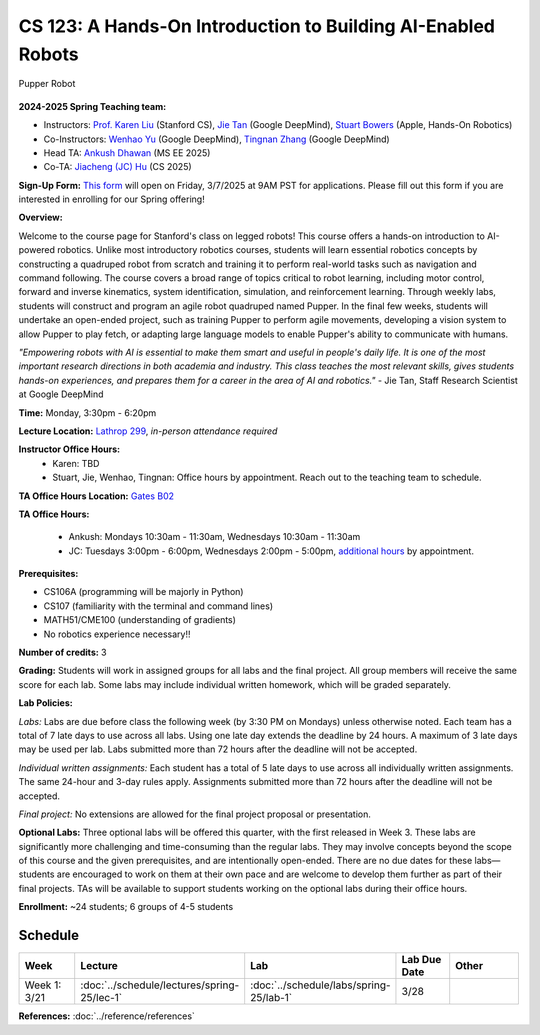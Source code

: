 CS 123: A Hands-On Introduction to Building AI-Enabled Robots
#############################################################

.. figure:: _static/pupper_splash.jpg
    :align: center
    :alt: Pupper

    Pupper Robot

**2024-2025 Spring Teaching team:** 

* Instructors: `Prof. Karen Liu <https://tml.stanford.edu/people/karen-liu>`_ (Stanford CS), `Jie Tan <https://www.jie-tan.net/>`_ (Google DeepMind), `Stuart Bowers <https://handsonrobotics.org/>`_ (Apple, Hands-On Robotics)
* Co-Instructors: `Wenhao Yu <https://wenhaoyu.weebly.com/>`_ (Google DeepMind), `Tingnan Zhang <https://www.linkedin.com/in/tingnanzhang/>`_ (Google DeepMind)
* Head TA: `Ankush Dhawan <https://www.linkedin.com/in/ankush-dhawan/>`_ (MS EE 2025)
* Co-TA: `Jiacheng (JC) Hu <https://www.linkedin.com/in/jc-hu-838150233/>`_ (CS 2025)

**Sign-Up Form:** `This form <https://docs.google.com/forms/d/e/1FAIpQLScDPi8bazMjzMV2KLJAHexqzImbAnLQojnsOLfJG0dlEXDcjg/viewform?usp=sharing>`_ will open on Friday, 3/7/2025 at 9AM PST for applications. Please fill out this form if you are interested in enrolling for our Spring offering!

**Overview:**

Welcome to the course page for Stanford's class on legged robots!
This course offers a hands-on introduction to AI-powered robotics. Unlike most introductory robotics courses, students will learn essential robotics concepts by constructing a quadruped robot from scratch and training it to perform real-world tasks such as navigation and command following. The course covers a broad range of topics critical to robot learning, including motor control, forward and inverse kinematics, system identification, simulation, and reinforcement learning. Through weekly labs, students will construct and program an agile robot quadruped named Pupper. In the final few weeks, students will undertake an open-ended project, such as training Pupper to perform agile movements, developing a vision system to allow Pupper to play fetch, or adapting large language models to enable Pupper's ability to communicate with humans.

*"Empowering robots with AI is essential to make them smart and useful in people's daily life. It is one of the most important research directions in both academia and industry. This class teaches the most relevant skills, gives students hands-on experiences, and prepares them for a career in the area of AI and robotics."* - Jie Tan, Staff Research Scientist at Google DeepMind

**Time:** Monday, 3:30pm - 6:20pm

**Lecture Location:** `Lathrop 299 <https://www.google.com/maps/place/Lathrop+Library/@37.4291471,-122.1700007,17z/data=!3m1!4b1!4m6!3m5!1s0x808fbb29c2155555:0x7d7db72ceea1d9ef!8m2!3d37.4291471!4d-122.1674258!16s%2Fm%2F011v6hp4?entry=ttu&g_ep=EgoyMDI1MDMyMy4wIKXMDSoASAFQAw%3D%3D>`_, *in-person attendance required*

**Instructor Office Hours:**
    * Karen: TBD
    * Stuart, Jie, Wenhao, Tingnan: Office hours by appointment. Reach out to the teaching team to schedule. 

**TA Office Hours Location:** `Gates B02 <https://www.google.com/maps/place/Gates+Computer+Science,+353+Serra+Mall,+Stanford,+CA+94305/@37.4299866,-122.1759052,17z/data=!3m1!4b1!4m6!3m5!1s0x808fbb2b3f50f727:0xfd9cc3200ee97fda!8m2!3d37.4299866!4d-122.1733303!16s%2Fm%2F02rm986?entry=ttu&g_ep=EgoyMDI1MDMyMy4wIKXMDSoASAFQAw%3D%3D>`_

**TA Office Hours:**

    * Ankush: Mondays 10:30am - 11:30am, Wednesdays 10:30am - 11:30am
    * JC: Tuesdays 3:00pm - 6:00pm, Wednesdays 2:00pm - 5:00pm, `additional hours <https://calendly.com/jchu0822/cs-123-additional-oh>`_ by appointment.

**Prerequisites:**

* CS106A (programming will be majorly in Python)
* CS107 (familiarity with the terminal and command lines) 
* MATH51/CME100 (understanding of gradients)
* No robotics experience necessary!!

**Number of credits:** 3

**Grading:** Students will work in assigned groups for all labs and the final project. All group members will receive the same score for each lab. Some labs may include individual written homework, which will be graded separately.

**Lab Policies:**

*Labs:* Labs are due before class the following week (by 3:30 PM on Mondays) unless otherwise noted. Each team has a total of 7 late days to use across all labs. Using one late day extends the deadline by 24 hours. A maximum of 3 late days may be used per lab. Labs submitted more than 72 hours after the deadline will not be accepted.

*Individual written assignments:*  Each student has a total of 5 late days to use across all individually written assignments. The same 24-hour and 3-day rules apply. Assignments submitted more than 72 hours after the deadline will not be accepted.

*Final project:* No extensions are allowed for the final project proposal or presentation.

**Optional Labs:**
Three optional labs will be offered this quarter, with the first released in Week 3. These labs are significantly more challenging and time-consuming than the regular labs. They may involve concepts beyond the scope of this course and the given prerequisites, and are intentionally open-ended. There are no due dates for these labs—students are encouraged to work on them at their own pace and are welcome to develop them further as part of their final projects.
TAs will be available to support students working on the optional labs during their office hours.

**Enrollment:** ~24 students; 6 groups of 4-5 students

Schedule
==========================

.. csv-table::
   :header: "Week", "Lecture", "Lab", "Lab Due Date", "Other"
   :widths: 15, 30, 30, 15, 20

   "Week 1: 3/21", ":doc:`../schedule/lectures/spring-25/lec-1`", ":doc:`../schedule/labs/spring-25/lab-1`", "3/28", ""

**References:** :doc:`../reference/references`
